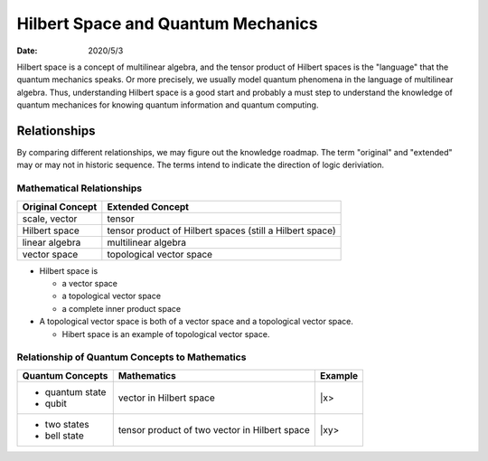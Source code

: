 ===================================
Hilbert Space and Quantum Mechanics
===================================

:date: 2020/5/3

Hilbert space is a concept of multilinear algebra, and the tensor product of Hilbert spaces is the "language" that the quantum mechanics speaks. Or more precisely, we usually model quantum phenomena in the language of multilinear algebra. Thus, understanding Hilbert space is a good start and probably a must step to understand the knowledge of quantum mechanices for knowing quantum information and quantum computing.


*************
Relationships
*************

By comparing different relationships, we may figure out the knowledge roadmap. The term "original" and "extended" may or may not in historic sequence. The terms intend to indicate the direction of logic deriviation.


Mathematical Relationships
--------------------------

+------------------+----------------------------------------------------------+
| Original Concept | Extended Concept                                         |
+==================+==========================================================+
| scale, vector    | tensor                                                   |
+------------------+----------------------------------------------------------+
| Hilbert space    | tensor product of Hilbert spaces (still a Hilbert space) |
+------------------+----------------------------------------------------------+
| linear algebra   | multilinear algebra                                      |
+------------------+----------------------------------------------------------+
| vector space     | topological vector space                                 |
+------------------+----------------------------------------------------------+


* Hilbert space is

  * a vector space
  * a topological vector space
  * a complete inner product space


* A topological vector space is both of a vector space and a topological vector space.

  * Hibert space is an example of topological vector space.


Relationship of Quantum Concepts to Mathematics
------------------------------------------------

+---------------------+-----------------------------------------------+-------------------+
| Quantum Concepts    | Mathematics                                   | Example           |
+=====================+===============================================+===================+
| - quantum state     | vector in Hilbert space                       | \|x>              |
| - qubit             |                                               |                   |
+---------------------+-----------------------------------------------+-------------------+
| - two states        | tensor product of two vector in Hilbert space | \|xy>             |
| - bell state        |                                               |                   |
+---------------------+-----------------------------------------------+-------------------+
